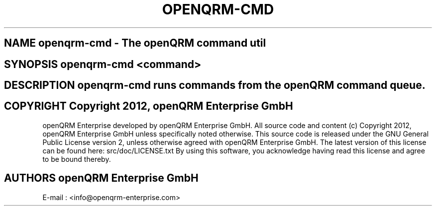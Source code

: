.TH OPENQRM-CMD 1

.SH NAME openqrm-cmd \- The openQRM command util

.SH SYNOPSIS openqrm-cmd <command>

.SH DESCRIPTION \fIopenqrm-cmd\fP runs commands from the openQRM command queue.

.PP It was written for http://www.openqrm.org

.SH COPYRIGHT Copyright 2012, openQRM Enterprise GmbH

openQRM Enterprise developed by openQRM Enterprise GmbH.
All source code and content (c) Copyright 2012, openQRM Enterprise GmbH unless specifically noted otherwise.
This source code is released under the GNU General Public License version 2, unless otherwise agreed with openQRM Enterprise GmbH.
The latest version of this license can be found here: src/doc/LICENSE.txt
By using this software, you acknowledge having read this license and agree to be bound thereby.

.SH AUTHORS openQRM Enterprise GmbH
E-mail :  <info@openqrm-enterprise.com>

